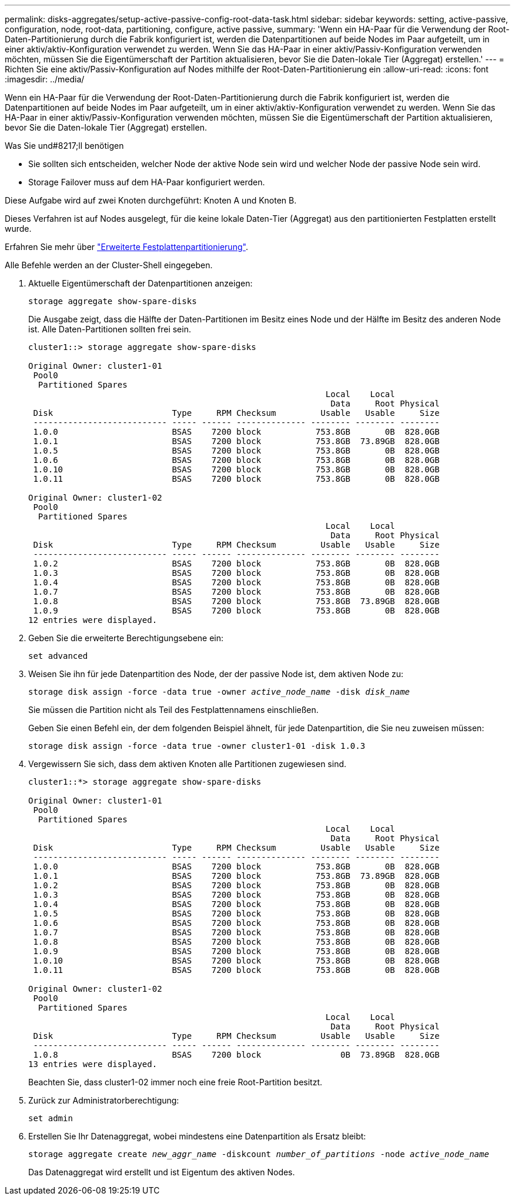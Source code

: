---
permalink: disks-aggregates/setup-active-passive-config-root-data-task.html 
sidebar: sidebar 
keywords: setting, active-passive, configuration, node, root-data, partitioning, configure, active passive, 
summary: 'Wenn ein HA-Paar für die Verwendung der Root-Daten-Partitionierung durch die Fabrik konfiguriert ist, werden die Datenpartitionen auf beide Nodes im Paar aufgeteilt, um in einer aktiv/aktiv-Konfiguration verwendet zu werden. Wenn Sie das HA-Paar in einer aktiv/Passiv-Konfiguration verwenden möchten, müssen Sie die Eigentümerschaft der Partition aktualisieren, bevor Sie die Daten-lokale Tier (Aggregat) erstellen.' 
---
= Richten Sie eine aktiv/Passiv-Konfiguration auf Nodes mithilfe der Root-Daten-Partitionierung ein
:allow-uri-read: 
:icons: font
:imagesdir: ../media/


[role="lead"]
Wenn ein HA-Paar für die Verwendung der Root-Daten-Partitionierung durch die Fabrik konfiguriert ist, werden die Datenpartitionen auf beide Nodes im Paar aufgeteilt, um in einer aktiv/aktiv-Konfiguration verwendet zu werden. Wenn Sie das HA-Paar in einer aktiv/Passiv-Konfiguration verwenden möchten, müssen Sie die Eigentümerschaft der Partition aktualisieren, bevor Sie die Daten-lokale Tier (Aggregat) erstellen.

.Was Sie und#8217;ll benötigen
* Sie sollten sich entscheiden, welcher Node der aktive Node sein wird und welcher Node der passive Node sein wird.
* Storage Failover muss auf dem HA-Paar konfiguriert werden.


Diese Aufgabe wird auf zwei Knoten durchgeführt: Knoten A und Knoten B.

Dieses Verfahren ist auf Nodes ausgelegt, für die keine lokale Daten-Tier (Aggregat) aus den partitionierten Festplatten erstellt wurde.

Erfahren Sie mehr über link:https://kb.netapp.com/Advice_and_Troubleshooting/Data_Storage_Software/ONTAP_OS/What_are_the_rules_for_Advanced_Disk_Partitioning%3F["Erweiterte Festplattenpartitionierung"^].

Alle Befehle werden an der Cluster-Shell eingegeben.

. Aktuelle Eigentümerschaft der Datenpartitionen anzeigen:
+
`storage aggregate show-spare-disks`

+
Die Ausgabe zeigt, dass die Hälfte der Daten-Partitionen im Besitz eines Node und der Hälfte im Besitz des anderen Node ist. Alle Daten-Partitionen sollten frei sein.

+
[listing]
----

cluster1::> storage aggregate show-spare-disks

Original Owner: cluster1-01
 Pool0
  Partitioned Spares
                                                            Local    Local
                                                             Data     Root Physical
 Disk                        Type     RPM Checksum         Usable   Usable     Size
 --------------------------- ----- ------ -------------- -------- -------- --------
 1.0.0                       BSAS    7200 block           753.8GB       0B  828.0GB
 1.0.1                       BSAS    7200 block           753.8GB  73.89GB  828.0GB
 1.0.5                       BSAS    7200 block           753.8GB       0B  828.0GB
 1.0.6                       BSAS    7200 block           753.8GB       0B  828.0GB
 1.0.10                      BSAS    7200 block           753.8GB       0B  828.0GB
 1.0.11                      BSAS    7200 block           753.8GB       0B  828.0GB

Original Owner: cluster1-02
 Pool0
  Partitioned Spares
                                                            Local    Local
                                                             Data     Root Physical
 Disk                        Type     RPM Checksum         Usable   Usable     Size
 --------------------------- ----- ------ -------------- -------- -------- --------
 1.0.2                       BSAS    7200 block           753.8GB       0B  828.0GB
 1.0.3                       BSAS    7200 block           753.8GB       0B  828.0GB
 1.0.4                       BSAS    7200 block           753.8GB       0B  828.0GB
 1.0.7                       BSAS    7200 block           753.8GB       0B  828.0GB
 1.0.8                       BSAS    7200 block           753.8GB  73.89GB  828.0GB
 1.0.9                       BSAS    7200 block           753.8GB       0B  828.0GB
12 entries were displayed.
----
. Geben Sie die erweiterte Berechtigungsebene ein:
+
`set advanced`

. Weisen Sie ihn für jede Datenpartition des Node, der der passive Node ist, dem aktiven Node zu:
+
`storage disk assign -force -data true -owner _active_node_name_ -disk _disk_name_`

+
Sie müssen die Partition nicht als Teil des Festplattennamens einschließen.

+
Geben Sie einen Befehl ein, der dem folgenden Beispiel ähnelt, für jede Datenpartition, die Sie neu zuweisen müssen:

+
`storage disk assign -force -data true -owner cluster1-01 -disk 1.0.3`

. Vergewissern Sie sich, dass dem aktiven Knoten alle Partitionen zugewiesen sind.
+
[listing]
----
cluster1::*> storage aggregate show-spare-disks

Original Owner: cluster1-01
 Pool0
  Partitioned Spares
                                                            Local    Local
                                                             Data     Root Physical
 Disk                        Type     RPM Checksum         Usable   Usable     Size
 --------------------------- ----- ------ -------------- -------- -------- --------
 1.0.0                       BSAS    7200 block           753.8GB       0B  828.0GB
 1.0.1                       BSAS    7200 block           753.8GB  73.89GB  828.0GB
 1.0.2                       BSAS    7200 block           753.8GB       0B  828.0GB
 1.0.3                       BSAS    7200 block           753.8GB       0B  828.0GB
 1.0.4                       BSAS    7200 block           753.8GB       0B  828.0GB
 1.0.5                       BSAS    7200 block           753.8GB       0B  828.0GB
 1.0.6                       BSAS    7200 block           753.8GB       0B  828.0GB
 1.0.7                       BSAS    7200 block           753.8GB       0B  828.0GB
 1.0.8                       BSAS    7200 block           753.8GB       0B  828.0GB
 1.0.9                       BSAS    7200 block           753.8GB       0B  828.0GB
 1.0.10                      BSAS    7200 block           753.8GB       0B  828.0GB
 1.0.11                      BSAS    7200 block           753.8GB       0B  828.0GB

Original Owner: cluster1-02
 Pool0
  Partitioned Spares
                                                            Local    Local
                                                             Data     Root Physical
 Disk                        Type     RPM Checksum         Usable   Usable     Size
 --------------------------- ----- ------ -------------- -------- -------- --------
 1.0.8                       BSAS    7200 block                0B  73.89GB  828.0GB
13 entries were displayed.
----
+
Beachten Sie, dass cluster1-02 immer noch eine freie Root-Partition besitzt.

. Zurück zur Administratorberechtigung:
+
`set admin`

. Erstellen Sie Ihr Datenaggregat, wobei mindestens eine Datenpartition als Ersatz bleibt:
+
`storage aggregate create _new_aggr_name_ -diskcount _number_of_partitions_ -node _active_node_name_`

+
Das Datenaggregat wird erstellt und ist Eigentum des aktiven Nodes.


